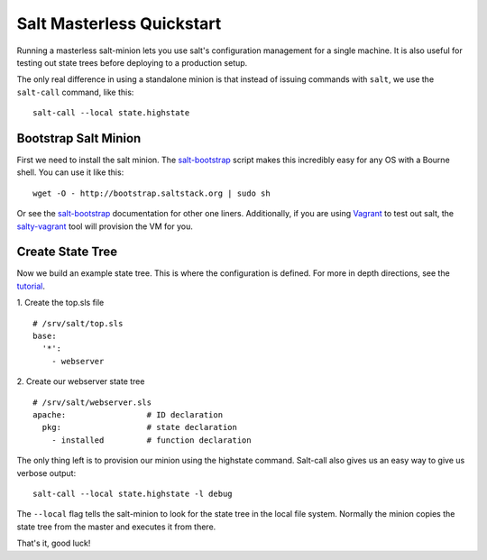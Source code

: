 ==========================
Salt Masterless Quickstart
==========================

.. _`Vagrant`: http://www.vagrantup.com/
.. _`salty-vagrant`: https://github.com/saltstack/salty-vagrant
.. _`salt-bootstrap`: https://github.com/saltstack/salt-bootstrap

Running a masterless salt-minion lets you use salt's configuration management 
for a single machine. It is also useful for testing out state trees before 
deploying to a production setup.

The only real difference in using a standalone minion is that instead of issuing 
commands with ``salt``, we use the ``salt-call`` command, like this::

    salt-call --local state.highstate

Bootstrap Salt Minion
=====================

First we need to install the salt minion. The `salt-bootstrap`_ script makes
this incredibly easy for any OS with a Bourne shell. You can use it like this::

    wget -O - http://bootstrap.saltstack.org | sudo sh

Or see the `salt-bootstrap`_ documentation for other one liners. Additionally, 
if you are using `Vagrant`_ to test out salt, the `salty-vagrant`_ tool will 
provision the VM for you.

Create State Tree
=================

Now we build an example state tree. This is where the configuration 
is defined. For more in depth directions, see the `tutorial <http://docs.saltstack.org/en/latest/topics/tutorials/states_pt1.html>`_. 

1. Create the top.sls file
::

  # /srv/salt/top.sls
  base:
    '*':
      - webserver

2. Create our webserver state tree
::

  # /srv/salt/webserver.sls
  apache:                 # ID declaration
    pkg:                  # state declaration
      - installed         # function declaration

The only thing left is to provision our minion using the highstate command.
Salt-call also gives us an easy way to give us verbose output::

    salt-call --local state.highstate -l debug

The ``--local`` flag tells the salt-minion to look for the state tree in the local file system.
Normally the minion copies the state tree from the master and executes it from there.

That's it, good luck!



